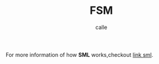 #+OPTIONS: broken-links:t
#+author: calle
#+title: FSM
#+filetags: elm programming language web

# #+HTML_HEAD: <link href="extra/prism.css" rel="stylesheet" />

# #+HTML_HEAD: <link href="extra/style.css" rel="stylesheet" />
# #+HTML_HEAD: <script src="extra/prism.js"></script>


For more information of how *SML* works,checkout [[https://github.com/boost-ext/sml][link sml]].

#+begin_export html

  <div id="elm-app"></div>
  <div id="encoded-data"></div>

  <script src="plantuml-encoder/dist/plantuml-encoder.js"></script>
  <script src="elm.js"></script>
    <script>
      var app = Elm.Main.init({
        node: document.getElementById("elm-app")
      });


      app.ports.sendDiagram.subscribe(function(data) {
      console.log("Data from Elm: ", data);

      var plantumlEncoder = window.plantumlEncoder;
      var encoded_data = plantumlEncoder.encode(data);
      document.getElementById('encoded-data').innerText = 'encoded: ' + encoded_data;

      });
    </script>

#+end_export
